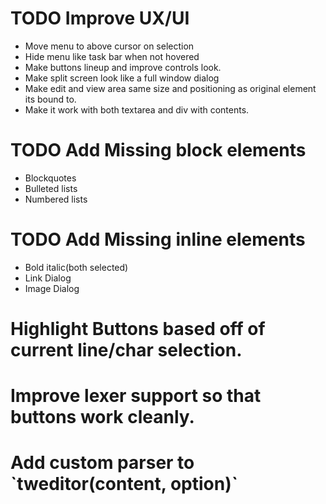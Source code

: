 * TODO Improve UX/UI
  * Move menu to above cursor on selection
  * Hide menu like task bar when not hovered
  * Make buttons lineup and improve controls look.
  * Make split screen look like a full window dialog
  * Make edit and view area same size and positioning as original element its bound to.
  * Make it work with both textarea and div with contents.
* TODO Add Missing block elements
  * Blockquotes
  * Bulleted lists
  * Numbered lists
* TODO Add Missing inline elements
  * Bold italic(both selected)
  * Link Dialog
  * Image Dialog
* Highlight Buttons based off of current line/char selection.
* Improve lexer support so that buttons work cleanly.
* Add custom parser to `tweditor(content, option)`


